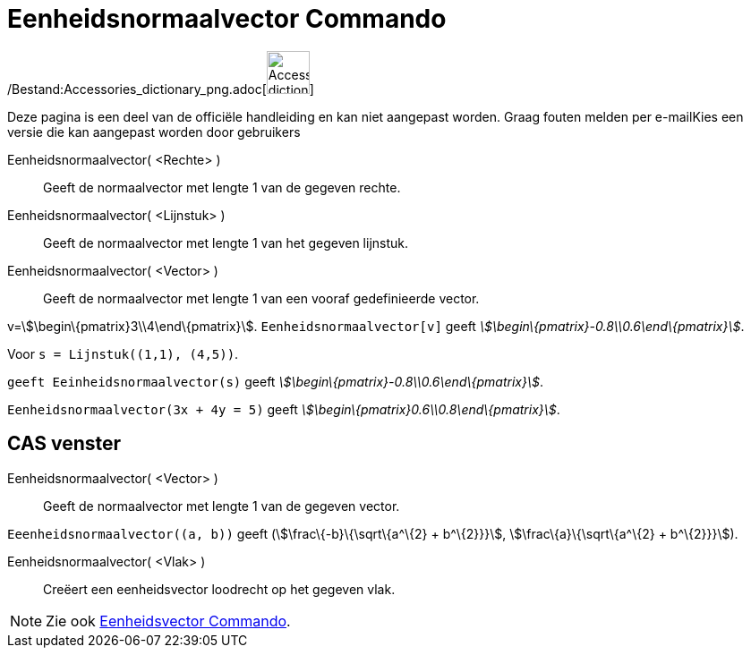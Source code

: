 = Eenheidsnormaalvector Commando
:page-en: commands/UnitPerpendicularVector_Command
ifdef::env-github[:imagesdir: /nl/modules/ROOT/assets/images]

/Bestand:Accessories_dictionary_png.adoc[image:48px-Accessories_dictionary.png[Accessories
dictionary.png,width=48,height=48]]

Deze pagina is een deel van de officiële handleiding en kan niet aangepast worden. Graag fouten melden per
e-mail[.mw-selflink .selflink]##Kies een versie die kan aangepast worden door gebruikers##

Eenheidsnormaalvector( <Rechte> )::
  Geeft de normaalvector met lengte 1 van de gegeven rechte.
Eenheidsnormaalvector( <Lijnstuk> )::
  Geeft de normaalvector met lengte 1 van het gegeven lijnstuk.
Eenheidsnormaalvector( <Vector> )::
  Geeft de normaalvector met lengte 1 van een vooraf gedefinieerde vector.

[EXAMPLE]
====

v=stem:[\begin\{pmatrix}3\\4\end\{pmatrix}]. `++Eenheidsnormaalvector[v]++` geeft
_stem:[\begin\{pmatrix}-0.8\\0.6\end\{pmatrix}]_.

====

[EXAMPLE]
====

Voor `++s = Lijnstuk((1,1), (4,5))++`.

`++ geeft Eeinheidsnormaalvector(s)++` geeft _stem:[\begin\{pmatrix}-0.8\\0.6\end\{pmatrix}]_.

====

[EXAMPLE]
====

`++Eenheidsnormaalvector(3x + 4y = 5)++` geeft _stem:[\begin\{pmatrix}0.6\\0.8\end\{pmatrix}]_.

====

== CAS venster

Eenheidsnormaalvector( <Vector> )::
  Geeft de normaalvector met lengte 1 van de gegeven vector.

[EXAMPLE]
====

`++Eeenheidsnormaalvector((a, b))++` geeft (stem:[\frac\{-b}\{\sqrt\{a^\{2} + b^\{2}}}], stem:[\frac\{a}\{\sqrt\{a^\{2}
+ b^\{2}}}]).

====

Eenheidsnormaalvector( <Vlak> )::
  Creëert een eenheidsvector loodrecht op het gegeven vlak.

[NOTE]
====

Zie ook xref:/commands/Eenheidsvector.adoc[Eenheidsvector Commando].

====
